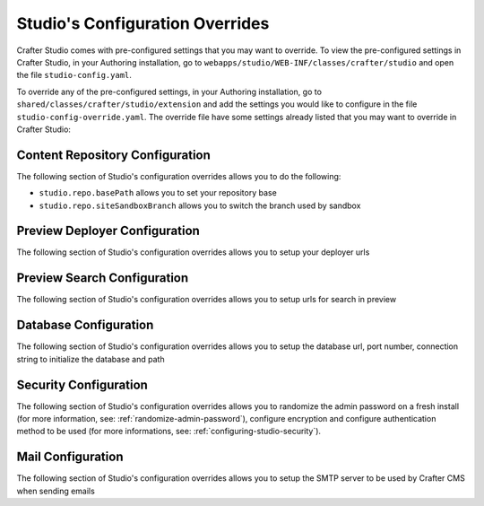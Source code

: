 .. _studio-config-override:

================================
Studio's Configuration Overrides
================================

Crafter Studio comes with pre-configured settings that you may want to override.  To view the pre-configured settings in Crafter Studio, in your Authoring installation, go to ``webapps/studio/WEB-INF/classes/crafter/studio`` and open the file ``studio-config.yaml``.

To override any of the pre-configured settings, in your Authoring installation, go to ``shared/classes/crafter/studio/extension`` and add the settings you would like to configure in the file ``studio-config-override.yaml``.   The override file have some settings already listed that you may want to override in Crafter Studio:

--------------------------------
Content Repository Configuration
--------------------------------

The following section of Studio's configuration overrides allows you to do the following:

* ``studio.repo.basePath`` allows you to set your repository base
* ``studio.repo.siteSandboxBranch`` allows you to switch the branch used by sandbox

.. code-block:: yaml
   :caption: shared/classes/crafter/studio/extension/studio-config-override.yaml
   :linenos:

   ##################################################
   ##              Content Repository              ##
   ##################################################
   # Absolute or relative path to repository base (all actual repositories will be under this)
   studio.repo.basePath: ../data/repos
   # Sandbox git repository branch for every site
   # studio.repo.siteSandboxBranch: master

------------------------------
Preview Deployer Configuration
------------------------------

The following section of Studio's configuration overrides allows you to setup your deployer urls

.. code-block:: yaml
   :caption: shared/classes/crafter/studio/extension/studio-config-override.yaml
   :linenos:

   ############################################################
   ##                    Preview Deployer                    ##
   ############################################################

   # Default preview deployer URL (can be overridden per site)
   studio.preview.defaultPreviewDeployerUrl: http://localhost:@DEPLOYER_PORT@/api/1/target/deploy/preview/{siteName}
   # Default preview create target URL (can be overridden per site)
   studio.preview.createTargetUrl: http://localhost:@DEPLOYER_PORT@/api/1/target/create
   # Default preview create target URL (can be overridden per site)
   studio.preview.deleteTargetUrl: http://localhost:@DEPLOYER_PORT@/api/1/target/delete/{siteEnv}/{siteName}
   # URL to the preview Crafter Engine
   studio.preview.engineUrl: http://localhost:@TOMCAT_HTTP_PORT@
   # URL to the preview repository (aka Sandbox) where authors save work-in-progress
   studio.preview.repoUrl: ../data/repos/sites/{siteName}/sandbox

----------------------------
Preview Search Configuration
----------------------------

The following section of Studio's configuration overrides allows you to setup urls for search in preview

.. code-block:: yaml
   :caption: shared/classes/crafter/studio/extension/studio-config-override.yaml
   :linenos:

   ############################################################
   ##                   Preview Search                       ##
   ############################################################

   studio.preview.search.createUrl: http://localhost:8080/crafter-search/api/2/admin/index/create
   studio.preview.search.deleteUrl: http://localhost:8080/crafter-search/api/2/admin/index/delete/{siteName}

----------------------
Database Configuration
----------------------

The following section of Studio's configuration overrides allows you to setup the database url, port number, connection string to initialize the database and path

.. code-block:: guess
   :caption: shared/classes/crafter/studio/extension/studio-config-override.yaml
   :linenos:

   ##################################################
   ##                   Database                   ##
   ##################################################

   # Format:
   # jdbc:DATABASE_PLATFORM;databaseName=DATABASE_NAME;create=true;user=DATABASE_USERNAME;password=DATABASE_USER_PASSWORD
   # Note that a relative path is not suitable for a production deployment
   studio.db.url: jdbc:mariadb://127.0.0.1:@MARIADB_PORT@/crafter?user=crafter&password=crafter

   # Connection string used to initialize database
   studio.db.initializer.url: jdbc:mariadb://127.0.0.1:@MARIADB_PORT@?user=root&password=
   # Port number for the embedded database (note this must match what's in the connection URLs in this config file)
   studio.db.port: @MARIADB_PORT@
   # Data folder for the embedded database
   studio.db.dataPath: ../data/db
   # Socket path for the embedded database
   studio.db.socket: /tmp/MariaDB4j.@MARIADB_PORT@.sock

----------------------
Security Configuration
----------------------

The following section of Studio's configuration overrides allows you to randomize the admin password on a fresh install (for more information, see: :ref:`randomize-admin-password`), configure encryption and configure authentication method to be used (for more informations, see: :ref:`configuring-studio-security`).

.. code-block:: yaml
   :caption: shared/classes/crafter/studio/extension/studio-config-override.yaml
   :linenos:

   ##################################################
   ##                   Security                   ##
   ##################################################
   # Enable random admin password generation
   # studio.db.initializer.randomAdminPassword.enabled: false
   # Random admin password length
   # studio.db.initializer.randomAdminPassword.length: 16
   # Random admin password allowed chars
   # studio.db.initializer.randomAdminPassword.chars: ABCDEFGHIJKLMNOPQRSTUVWXYZabcdefghijklmnopqrstuvwxyz0123456789!@#$%^&*_=+-/

   # Salt for encrypting
   # studio.security.cipher.salt: TDEsDF8vx3gV4c7G
   # Key for encrypting
   # studio.security.cipher.key: AoCcBdnsTa9R3DdG

   # Defines security provider for accessing repository. Possible values
   # - db (users are stored in database)
   # - ldap (users are imported from LDAP into the database)
   # - headers (use when authenticating via headers)
   # studio.security.type: ldap

   # LDAP Server url
   # studio.security.ldap.serverUrl: ldap://localhost:389
   # LDAP bind DN (user)
   # studio.security.ldap.bindDN: cn=Manager,dc=my-domain,dc=com
   # LDAP bind password
   # studio.security.ldap.bindPassword: secret
   # LDAP base context (directory root)
   # studio.security.ldap.baseContext: dc=my-domain,dc=com
   # LDAP username attribute
   # studio.security.ldap.userAttribute.username: uid
   # LDAP first name attribute
   # studio.security.ldap.userAttribute.firstName: cn
   # LDAP last name attribute
   # studio.security.ldap.userAttribute.lastName: sn
   # LDAP email attribute
   # studio.security.ldap.userAttribute.email: mail
   # LDAP site ID attribute
   # studio.security.ldap.userAttribute.siteId: crafterSite
   # LDAP groups attribute
   # studio.security.ldap.userAttribute.groupName: crafterGroup
   # LDAP groups attribute name regex
   # studio.security.ldap.userAttribute.groupName.regex: cn=Crafter_([a-zAZ]+),.*
   # LDAP groups attribute match index
   # studio.security.ldap.userAttribute.groupName.matchIndex: 1
   # LDAP default site if site ID attribute not found
   # studio.security.ldap.defaultSiteId: default

   # Authentication via headers enabled
   # studio.authentication.headers.enabled: false
   # Authentication header for secure key
   # studio.authentication.headers.secureKeyHeaderName: secure_key
   # Authentication headers secure key that is expected to match secure key value from headers
   # Typically this is placed in the header by the authentication agent, e.g. Apache mod_mellon
   # studio.authentication.headers.secureKeyHeaderValue: secure
   # Authentication header for username
   # studio.authentication.headers.username: username
   # Authentication header for first name
   # studio.authentication.headers.firstName: firstname
   # Authentication header for last name
   # studio.authentication.headers.lastName: lastname
   # Authentication header for email
   # studio.authentication.headers.email: email
   # Authentication header for groups: comma separated list of sites and groups
   #   Example:
   #   craftercms1645,Author,anothersite,Author
   # studio.authentication.headers.groups: groups

------------------
Mail Configuration
------------------

The following section of Studio's configuration overrides allows you to setup the SMTP server to be used by Crafter CMS when sending emails

.. code-block:: yaml
   :caption: shared/classes/crafter/studio/extension/studio-config-override.yaml
   :linenos:

   ##################################################
   ##        SMTP Configuration (Email)            ##
   ##################################################

   # Default value for from header when sending emails.
   # studio.mail.from.default: admin@example.com
   # SMTP server name to send emails.
   # studio.mail.host: localhost
   # SMTP port number to send emails.
   # studio.mail.port: 25
   # SMTP username for authenticated access when sending emails.
   # studio.mail.username:
   # SMTP password for authenticated access when sending emails.
   # studio.mail.password:
   # Turn on/off (value true/false) SMTP authenaticated access protocol.
   # studio.mail.smtp.auth: false
   # Enable/disable (value true/false) SMTP TLS protocol when sending emails.
   # studio.mail.smtp.starttls.enable: false
   # Enable/disable (value true/false) SMTP EHLO protocol when sending emails.
   # studio.mail.smtp.ehlo: true
   # Enable/disable (value true/false) debug mode for email service. Enabling debug mode allows tracking/debugging communication between email service and SMTP server.
   # studio.mail.debug: false
